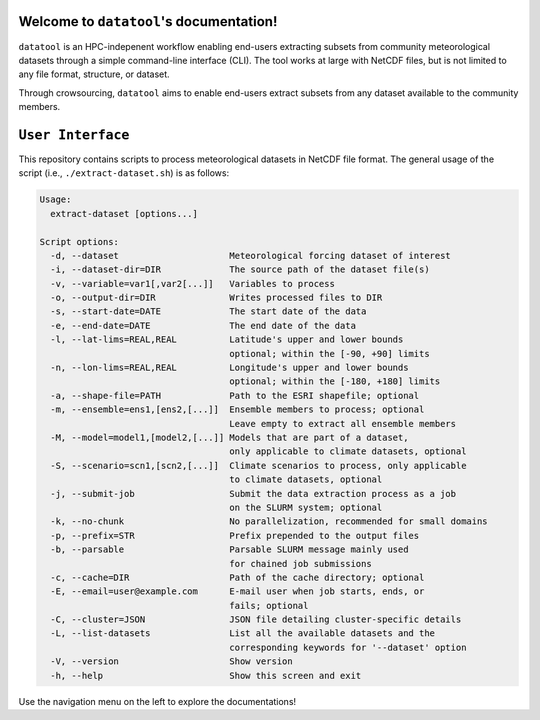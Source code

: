 .. datatool documentation master file, created by Kasra Keshavarz

Welcome to ``datatool``'s documentation!
========================================
``datatool`` is an HPC-indepenent workflow enabling end-users extracting
subsets from community meteorological datasets through a simple
command-line interface (CLI). The tool works at large with NetCDF files,
but is not limited to any file format, structure, or dataset.

Through crowsourcing, ``datatool`` aims to enable end-users extract subsets
from any dataset available to the community members.


``User Interface``
==================
This repository contains scripts to process meteorological datasets in NetCDF 
file format. The general usage of the script (i.e., ``./extract-dataset.sh``)
is as follows:

.. code-block:: console

   Usage:
     extract-dataset [options...]

   Script options:
     -d, --dataset                     Meteorological forcing dataset of interest
     -i, --dataset-dir=DIR             The source path of the dataset file(s)
     -v, --variable=var1[,var2[...]]   Variables to process
     -o, --output-dir=DIR              Writes processed files to DIR
     -s, --start-date=DATE             The start date of the data
     -e, --end-date=DATE               The end date of the data
     -l, --lat-lims=REAL,REAL          Latitude's upper and lower bounds
                                       optional; within the [-90, +90] limits
     -n, --lon-lims=REAL,REAL          Longitude's upper and lower bounds
                                       optional; within the [-180, +180] limits
     -a, --shape-file=PATH             Path to the ESRI shapefile; optional
     -m, --ensemble=ens1,[ens2,[...]]  Ensemble members to process; optional
                                       Leave empty to extract all ensemble members
     -M, --model=model1,[model2,[...]] Models that are part of a dataset,
                                       only applicable to climate datasets, optional
     -S, --scenario=scn1,[scn2,[...]]  Climate scenarios to process, only applicable
                                       to climate datasets, optional
     -j, --submit-job                  Submit the data extraction process as a job
                                       on the SLURM system; optional
     -k, --no-chunk                    No parallelization, recommended for small domains
     -p, --prefix=STR                  Prefix prepended to the output files
     -b, --parsable                    Parsable SLURM message mainly used
                                       for chained job submissions
     -c, --cache=DIR                   Path of the cache directory; optional
     -E, --email=user@example.com      E-mail user when job starts, ends, or
                                       fails; optional
     -C, --cluster=JSON                JSON file detailing cluster-specific details
     -L, --list-datasets               List all the available datasets and the
                                       corresponding keywords for '--dataset' option
     -V, --version                     Show version
     -h, --help                        Show this screen and exit


Use the navigation menu on the left to explore the documentations!

